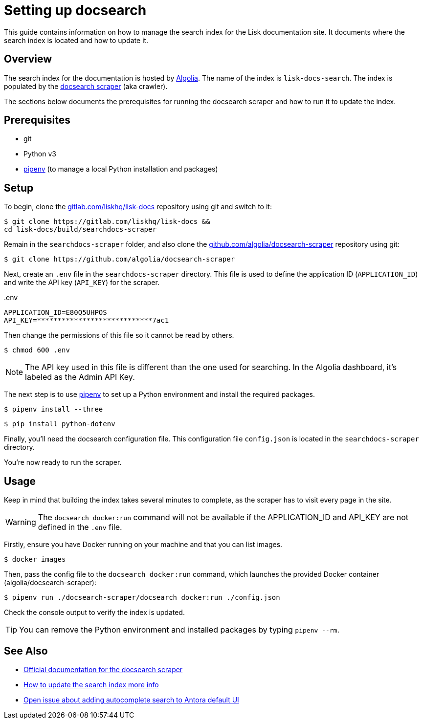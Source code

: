 = Setting up docsearch
// Settings:
:hide-uri-scheme:
:idprefix:
:idseparator: -
// Project URLs:
:url-repo: https://gitlab.com/liskhq/lisk-docs
// External URLs:
:url-algolia: https://www.algolia.com/doc/guides/getting-started/what-is-algolia/
:url-docsearch-scraper-repo: https://github.com/algolia/docsearch-scraper
:url-docsearch-scraper-docs: https://community.algolia.com/docsearch/run-your-own.html
:url-pipenv: https://pipenv.readthedocs.io/en/latest/
:url-doc-susemanager: https://github.com/SUSE/doc-susemanager/wiki/Setup-Algolia-Search-with-Antora
:url-antora-search: https://gitlab.com/antora/antora-ui-default/issues/44

This guide contains information on how to manage the search index for the Lisk documentation site.
It documents where the search index is located and how to update it.

== Overview

The search index for the documentation is hosted by {url-algolia}[Algolia].
The name of the index is `lisk-docs-search`.
The index is populated by the {url-docsearch-scraper-repo}[docsearch scraper] (aka crawler).

The sections below documents the prerequisites for running the docsearch scraper and how to run it to update the index.

== Prerequisites

* git
* Python v3
* {url-pipenv}[pipenv] (to manage a local Python installation and packages)

== Setup

To begin, clone the {url-repo} repository using git and switch to it:

[subs=attributes+]
....
$ git clone {url-repo} &&
cd lisk-docs/build/searchdocs-scraper
....

Remain in the `searchdocs-scraper` folder, and also clone the {url-docsearch-scraper-repo} repository using git:

[subs=attributes+]
 $ git clone {url-docsearch-scraper-repo}

Next, create an `.env` file in the `searchdocs-scraper` directory.
This file is used to define the application ID (`APPLICATION_ID`) and write the API key (`API_KEY`) for the scraper.

.{blank}.env
[source,bash]
----
APPLICATION_ID=E80Q5UHPOS
API_KEY=****************************7ac1
----

Then change the permissions of this file so it cannot be read by others.

 $ chmod 600 .env

NOTE: The API key used in this file is different than the one used for searching.
In the Algolia dashboard, it's labeled as the Admin API Key.

The next step is to use {url-pipenv}[pipenv] to set up a Python environment and install the required packages.

 $ pipenv install --three

 $ pip install python-dotenv

Finally, you'll need the docsearch configuration file.
This configuration file `config.json` is located in the `searchdocs-scraper` directory.

You're now ready to run the scraper.

== Usage

Keep in mind that building the index takes several minutes to complete, as the scraper has to visit every page in the site.

WARNING: The `docsearch docker:run` command will not be available if the APPLICATION_ID and API_KEY are not defined in the `.env` file.

Firstly, ensure you have Docker running on your machine and that you can list images.

 $ docker images

Then, pass the config file to the `docsearch docker:run` command, which launches the provided Docker container (algolia/docsearch-scraper):

 $ pipenv run ./docsearch-scraper/docsearch docker:run ./config.json

Check the console output to verify the index is updated.

TIP: You can remove the Python environment and installed packages by typing `pipenv --rm`.

== See Also

* {url-docsearch-scraper-docs}[Official documentation for the docsearch scraper]
* {url-doc-susemanager}[How to update the search index more info]
* {url-antora-search}[Open issue about adding autocomplete search to Antora default UI]
